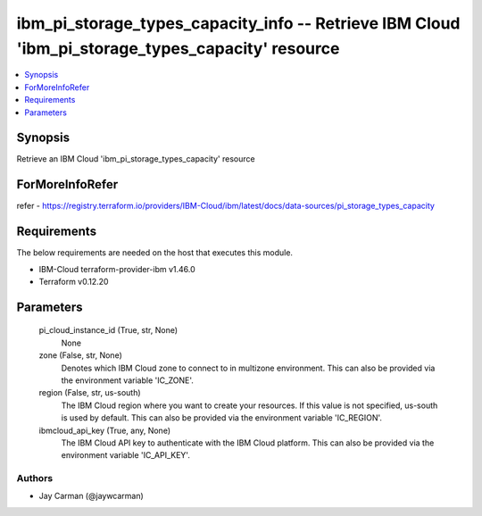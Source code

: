 
ibm_pi_storage_types_capacity_info -- Retrieve IBM Cloud 'ibm_pi_storage_types_capacity' resource
=================================================================================================

.. contents::
   :local:
   :depth: 1


Synopsis
--------

Retrieve an IBM Cloud 'ibm_pi_storage_types_capacity' resource


ForMoreInfoRefer
----------------
refer - https://registry.terraform.io/providers/IBM-Cloud/ibm/latest/docs/data-sources/pi_storage_types_capacity

Requirements
------------
The below requirements are needed on the host that executes this module.

- IBM-Cloud terraform-provider-ibm v1.46.0
- Terraform v0.12.20



Parameters
----------

  pi_cloud_instance_id (True, str, None)
    None


  zone (False, str, None)
    Denotes which IBM Cloud zone to connect to in multizone environment. This can also be provided via the environment variable 'IC_ZONE'.


  region (False, str, us-south)
    The IBM Cloud region where you want to create your resources. If this value is not specified, us-south is used by default. This can also be provided via the environment variable 'IC_REGION'.


  ibmcloud_api_key (True, any, None)
    The IBM Cloud API key to authenticate with the IBM Cloud platform. This can also be provided via the environment variable 'IC_API_KEY'.













Authors
~~~~~~~

- Jay Carman (@jaywcarman)

